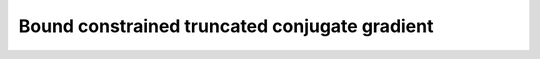 .. _linalg.bvtcg:

Bound constrained truncated conjugate gradient
**********************************************
